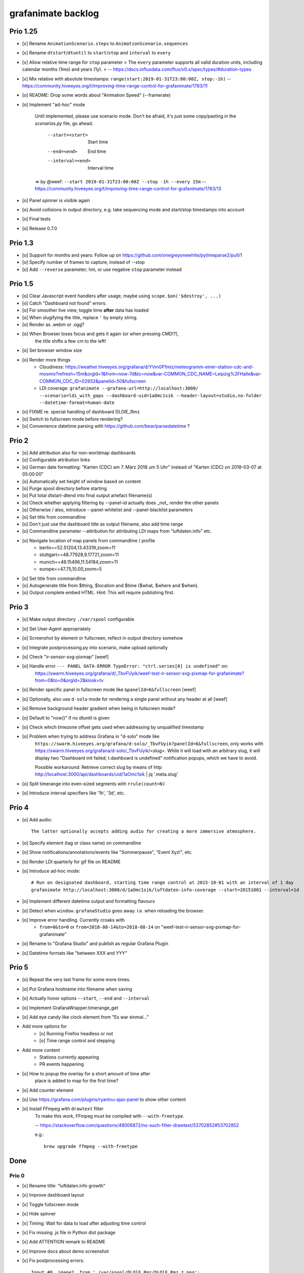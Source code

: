 ###################
grafanimate backlog
###################


*********
Prio 1.25
*********
- [x] Rename ``AnimationScenario.steps`` to ``AnimationScenario.sequences``
- [x] Rename ``dtstart``/``dtuntil`` to ``start``/``stop`` and ``interval`` to ``every``
- [x] Allow relative time range for ``stop`` parameter
  > The ``every`` parameter supports all valid duration units, including calendar months (1mo) and years (1y).
  > -- https://docs.influxdata.com/flux/v0.x/spec/types/#duration-types
- [x] Mix relative with absolute timestamps: ``range(start:2019-01-31T23:00:00Z, stop:-1h)``
  -- https://community.hiveeyes.org/t/improving-time-range-control-for-grafanimate/1783/11
- [o] README: Drop some words about "Animation Speed" (--framerate)
- [o] Implement "ad-hoc" mode

    Until implemented, please use scenario mode.
    Don't be afraid, it's just some copy/pasting in the `scenarios.py` file, go ahead.

      --start=<start>               Start time
      --end=<end>                   End time
      --interval=<end>              Interval time

    => by @weef: ``--start 2019-01-31T23:00:00Z --stop -1h --every 15m``
    -- https://community.hiveeyes.org/t/improving-time-range-control-for-grafanimate/1783/13

- [o] Panel spinner is visible again
- [o] Avoid collisions in output directory, e.g. take sequencing mode and start/stop timestamps into account
- [o] Final tests
- [o] Release 0.7.0


********
Prio 1.3
********
- [o] Support for months and years: Follow up on https://github.com/onegreyonewhite/pytimeparse2/pull/1
- [o] Specify number of frames to capture, instead of --stop
- [o] Add ``--reverse`` parameter; hm, or use negative ``stop`` parameter instead


********
Prio 1.5
********
- [o] Clear Javascript event handlers after usage, maybe using ``scope.$on('$destroy', ...)``
- [o] Catch "Dashboard not found" errors.
- [o] For smoother live view, toggle time **after** data has loaded
- [o] When slugifying the title, replace ``'`` by empty string.
- [o] Render as .webm or .ogg?
- [o] When Browser loses focus and gets it again (or when pressing CMD!?),
      the title shifts a few cm to the left!
- [o] Set browser window size
- [o] Render more things
    - Cloudiness: https://weather.hiveeyes.org/grafana/d/YVm0P1miz/meteogramm-einer-station-cdc-and-mosmix?refresh=15m&orgId=1&from=now-7d&to=now&var-COMMON_CDC_NAME=Leipzig%2FHalle&var-COMMON_CDC_ID=02932&panelId=50&fullscreen
    - LDI coverage: ``grafanimate --grafana-url=http://localhost:3000/ --scenario=ldi_with_gaps --dashboard-uid=1aOmc1sik --header-layout=studio,no-folder --datetime-format=human-date``
- [o] FIXME re. special handling of dashboard DLOlE_Rmz
- [o] Switch to fullscreen mode before rendering?
- [o] Convenience datetime parsing with https://github.com/bear/parsedatetime ?


******
Prio 2
******
- [o] Add attribution also for non-worldmap dashboards
- [o] Configurable attribution links
- [o] German date formatting: "Karten (CDC) am 7. März 2018 um 5 Uhr" instead of "Karten (CDC) on 2018-03-07 at 05:00:00"
- [o] Automatically set height of window based on content
- [o] Purge spool directory before starting
- [o] Put total dtstart-dtend into final output artefact filename(s)
- [o] Check whether applying filtering by --panel-id actually does _not_ render the other panels
- [o] Otherwise / also, introduce --panel-whitelist and --panel-blacklist parameters
- [o] Set title from commandline
- [o] Don't just use the dashboard title as output filename, also add time range
- [o] Commandline parameter --attribution for attributing LDI maps from "luftdaten.info" etc.
- [o] Navigate location of map panels from commandline / profile
    - berlin==52.51204,13.43319,zoom=11
    - stuttgart==48.77928,9.17721,zoom=11
    - munich==48.15496,11.54184,zoom=11
    - europe==47.75,10.00,zoom=5
- [o] Set title from commandline
- [o] Autogenerate title from $thing, $location and $time ($what, $where and $when).
- [o] Output complete embed HTML. Hint: This will require publishing first.


******
Prio 3
******
- [o] Make output directory ``./var/spool`` configurable
- [o] Set User-Agent appropriately
- [o] Screenshot by element or fullscreen, reflect in output directory somehow
- [o] Integrate postprocessing.py into scenario, make upload optionally
- [o] Check "ir-sensor-svg-pixmap" [weef]
- [o] Handle error ``--- PANEL DATA-ERROR TypeError: "ctrl.series[0] is undefined"`` on:
      https://swarm.hiveeyes.org/grafana/d/_TbvFUyik/weef-test-ir-sensor-svg-pixmap-for-grafanimate?from=0&to=0&orgId=2&kiosk=tv
- [o] Render specific panel in fullscreen mode like ``&panelId=6&fullscreen`` [weef]
- [o] Optionally, also use ``d-solo`` mode for rendering a single panel without any header at all [weef]
- [o] Remove background header gradient when being in fullscreen mode?
- [o] Default to "now()" if no dtuntil is given
- [o] Check which timezone offset gets used when addressing by unqualified timestamp
- [o] Problem when trying to address Grafana in "d-solo" mode like
      ``https://swarm.hiveeyes.org/grafana/d-solo/_TbvFUyik?panelId=6&fullscreen``,
      only works with https://swarm.hiveeyes.org/grafana/d-solo/_TbvFUyik/<slug>.
      While it will load with an arbitrary slug, it will display two "Dashboard init failed; t.dashboard is undefined"
      notification popups, which we have to avoid.

      Possible workaround: Retrieve correct slug by means of
      http http://localhost:3000/api/dashboards/uid/1aOmc1sik | jq '.meta.slug'
- [o] Split timerange into even-sized segments with ``rrule(count=N)``
- [o] Introduce interval specifiers like '1h', '3d', etc.


******
Prio 4
******
- [o] Add audio::

    The latter optionally accepts adding audio for creating a more immersive atmosphere.

- [o] Specify element (tag or class name) on commandline
- [o] Show notifications/annotations/events like "Sommerpause", "Event Xyz!", etc.
- [o] Render LDI quarterly for gif file on README
- [o] Introduce ad-hoc mode::

    # Run on designated dashboard, starting time range control at 2015-10-01 with an interval of 1 day
    grafanimate http://localhost:3000/d/1aOmc1sik/luftdaten-info-coverage --start=20151001 --interval=1d

- [o] Implement different datetime output and formatting flavours
- [o] Detect when ``window.grafanaStudio`` goes away. I.e. when reloading the browser.
- [o] Improve error handling. Currently croaks with
    - ``from=0&to=0`` or ``from=2018-08-14&to=2018-08-14``
      on "weef-test-ir-sensor-svg-pixmap-for-grafanimate"
- [o] Rename to "Grafana Studio" and publish as regular Grafana Plugin
- [o] Datetime formats like "between XXX and YYY"


******
Prio 5
******
- [o] Repeat the very last frame for some more times.
- [o] Put Grafana hostname into filename when saving
- [o] Actually honor options ``--start``, ``--end`` and ``--interval``
- [o] Implement GrafanaWrapper.timerange_get
- [o] Add eye candy like clock element from "Es war einmal..."
- Add more options for
    - [o] Running Firefox headless or not
    - [o] Time range control and stepping
- Add more content
    - Stations currently appearing
    - PR events happening
- [o] How to popup the overlay for a short amount of time after
      place is added to map for the first time?
- [o] Add counter element
- [o] Use https://grafana.com/plugins/ryantxu-ajax-panel to show other content
- [o] Install FFmpeg with ``drawtext`` filter
    To make this work, FFmpeg must be compiled with ``--with-freetype``.

    -- https://stackoverflow.com/questions/48006872/no-such-filter-drawtext/53702852#53702852

    e.g.::

        brew upgrade ffmpeg --with-freetype


****
Done
****

Prio 0
======
- [x] Rename title: "luftdaten.info growth"
- [x] Improve dashboard layout
- [x] Toggle fullscreen mode
- [x] Hide spinner
- [x] Timing: Wait for data to load after adjusting time control
- [x] Fix missing .js file in Python dist package
- [x] Add ATTENTION remark to README
- [x] Improve docs about demo screenshot
- [x] Fix postprocessing errors::

    Input #0, image2, from './var/spool/DLOlE_Rmz/DLOlE_Rmz_*.png':
      Duration: 00:00:28.75, start: 0.000000, bitrate: N/A
        Stream #0:0: Video: png, rgba(pc), 1497x483, 4 fps, 4 tbr, 4 tbn, 4 tbc
    Stream mapping:
      Stream #0:0 -> #0:0 (png (native) -> h264 (libx264))
    Press [q] to stop, [?] for help

    [libx264 @ 0x7fcf0c001200] width not divisible by 2 (1497x483)
    [libx264 @ 0x7fa917001200] height not divisible by 2 (1348x823)
- [x] Toggle off default attribution to luftdaten.info

Prio 1
======
- [x] Modernize to Python 3 and Grafana 7/8
- [x] Add possibility to authenticate with Grafana
- [x] Add parameter to toggle between flavor = 'window|expand' in ``animations.py``
- [x] Standalone scenario recipes. TOML? => Python files, declarative style with ``@dataclass`` objects
- [x] Load scenarios from arbitrary modules and files.
- [x] Optionally use ``url`` from scenario
- [x] Adjust file output to new feature where ``--scenario`` can be an arbitrary Python entrypoint (slugify)
- [x] When no dashboard UID is specified, we get ``var/spool/playdemo/None/``.
- [x] Rename ``NavigationFlavor`` to ``SequencingMode``
- [x] Rename ``SequencingMode.EXPAND`` to ``SequencingMode.CUMULATIVE``
- [x] Rename ``AnimationStep`` to ``AnimationSequence``
- [x] Optionally obtain timestamps as strings (ISO/RFC), maybe also as integers (Epoch)?
- [x] Start- und Endtime in Unix Epoch oder sogar gemischt [weef]
- [x] Run ``black``, ``isort`` and ``prettier``
- [x] Make it possible to adjust ``--framerate`` parameter
- [x] Delete ``spool`` folder on each run / use temporary directory
- [x] Add ``--output`` parameter and rewrite the whole ``grafanimate.mediastorage`` subsystem,
      based on the new data- and object-model, and by pulling in things from ``commands.py``.
- [x] Improve README
- [x] Release 0.6.0
